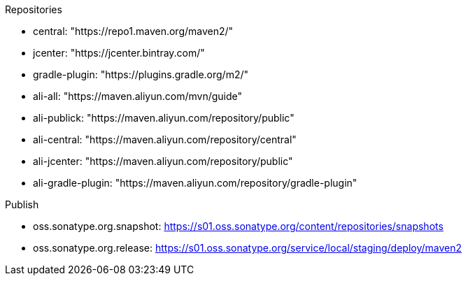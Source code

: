 .Repositories
* central: "https://repo1.maven.org/maven2/"
* jcenter: "https://jcenter.bintray.com/"
* gradle-plugin: "https://plugins.gradle.org/m2/"
* ali-all: "https://maven.aliyun.com/mvn/guide"
* ali-publick: "https://maven.aliyun.com/repository/public"
* ali-central: "https://maven.aliyun.com/repository/central"
* ali-jcenter: "https://maven.aliyun.com/repository/public"
* ali-gradle-plugin: "https://maven.aliyun.com/repository/gradle-plugin"

.Publish
* oss.sonatype.org.snapshot: https://s01.oss.sonatype.org/content/repositories/snapshots
* oss.sonatype.org.release: https://s01.oss.sonatype.org/service/local/staging/deploy/maven2